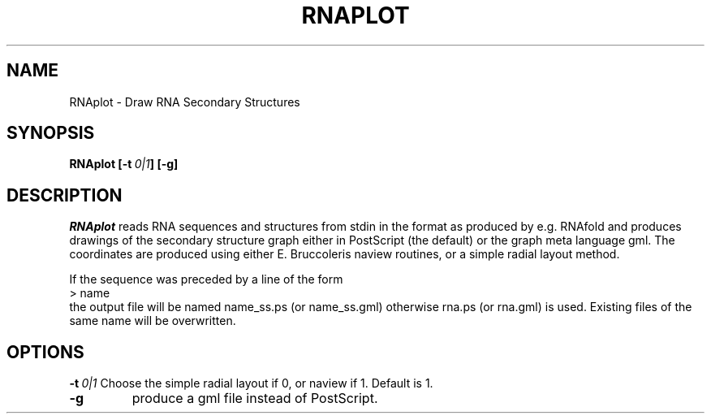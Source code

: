 .TH RNAPLOT l
.ER
.SH NAME
RNAplot \- Draw RNA Secondary Structures
.SH SYNOPSIS
\fBRNAplot [\-t\ \fI0|1\fP] [\-g]

.SH DESCRIPTION
.I RNAplot
reads RNA sequences and structures from stdin in the format as produced by
e.g. RNAfold and produces drawings of the secondary structure graph either
in PostScript (the default) or the graph meta language gml.
The coordinates are produced using either E. Bruccoleris naview routines,
or a simple radial layout method.

If the sequence was preceded by a line of the form
.br
> name
.br
the output file will be named  name_ss.ps  (or name_ss.gml)  otherwise
rna.ps (or rna.gml) is used. Existing files of the same name will be
overwritten.


.SH OPTIONS
.B \-t\ \fI0|1\fP
Choose the simple radial layout if 0, or naview if 1.
Default is 1.
.TP
.B \-g
produce a gml file instead of PostScript.
.TP
